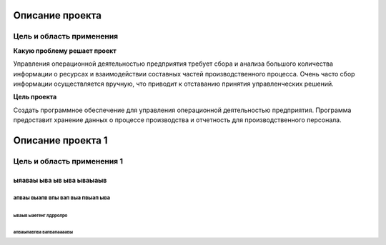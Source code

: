 ﻿Описание проекта
################

Цель и область применения
*************************

**Какую проблему решает проект**

Управления операционной деятельностью предприятия требует сбора и анализа большого количества информации о ресурсах и взаимодействии составных частей производственного процесса. Очень часто сбор информации осуществляется вручную, что приводит к отставанию принятия управленческих решений.

**Цель проекта**

Создать программное обеспечение для управления операционной деятельностью предприятия. Программа предоставит хранение данных о процессе производства и отчетность для производственного персонала.

Описание проекта 1
##################

Цель и область применения 1
***************************

ыяаваы  ыва ыв ыва ываыаыв
==========================

апваы выапв впы вап выа пвыап ыва
---------------------------------

ываыв ыаегенг лдрролро
^^^^^^^^^^^^^^^^^^^^^^

апваыпавпва вапвапаааавы
""""""""""""""""""""""""





